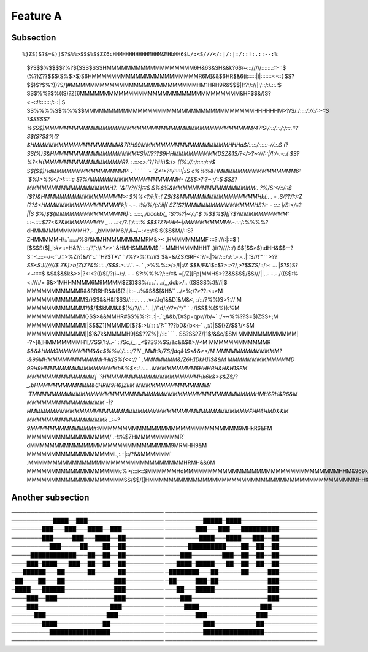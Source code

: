

Feature A
=========

Subsection
----------

::

%}ZS)S?$=$)]S?$%%>SS$%S$ZZ6cHHMHHHHHHHHMHHM&MHbHH6$L/:<S///</:|/:|:/::!:.::--:%
 $?S$$%$$$$?%?$(SSS$SSSHMMMMMMMMMMMMMMMMMM6H&6S&SH&&k?6$r~::://///::::::.:::-::$
 (%?)Z??$$$(S%$>$)S6HMMMMMMMMMMMMMMMMMMMMMMR6M]&&$6HR$&6(i::::::|i|:::::::-:-::(
 $S?$$)$?$%?))?S/]#MMMMMMMMMMMMMMMMMMMMMMMMMMHM1HRH9R&$$$|):?:/://|:/::/:/.::.:$
 SS$%%?$%((S)?Z[6MMMMMMMMMMMMMMMMMMMMMMMMMMMMMMMMM&HF$$&/)S?<~::!!:::::::/:-:|.S
 SS%%%%S$%%%$$MMMMMMMMMMMMMMMMMMMMMMMMMMMMMMMMMMMHHHHHHM>?/S/:/:::`:/://:/::-::S
 ?$SSSS?%SS$)MMMMMMMMMMMMMMMMMMMMMMMMMMMMMMMMMMMMMMMMMMM/4?:S:/:::/:::/:/:::.::?
 S$(S?S$%(?$HMMMMMMMMMMMMMMMMM#&7RH99MMMMMMMMMMMMMMMMMMHHHd$/:::::/::::::-//.:.S
 (?SS(%)S&HMMMMMMMMMMMMMMMMM#S|///???$9HHMMMMMMMMMDSZ&1S/?</>?~:///::|/!:/-:-:.(
 $S?%?<H(MMMMMMMMMMMMMMMMR?`. :.:`::<>:``?/*?##*)$:/>       `((%://::/:::::/::/$
 S$($$)HdMMMMMMMMMMMMMMMP: . `   `  `    `      `-            `Z<:>?::/:::::|:iS
 c%%%&HMMMMMMMMMMMMMMMM6:                                      `$%)>%%</>!:::::c
 S?%/MMMMMMMMMMMMMMMMMMH-                                        /ZSS>?:?~:;/::S
 $SZ?MMMMMMMMMMMMMMMMMH?.                                        \"&((/?//?|:::$
 $%$%&MMMMMMMMMMMMMMMMM:.                                          ?%/S:</::/::$
 ($?}&HMMMMMMMMMMMMMMMM>:                                          $%%<?/i:|i::(
 Z$($&MMMMMMMMMMMMMMMMHk(:.  . -                                   .S/\?\?/!:/:Z
 (??$<HMMMMMMMMMMMMMMMFk|:   -.-.                                  :%/%/(:/:ii|(
 SZ(S?]MMMMMMMMMMMMMMHS?:- -  ::.:                                  |/S:</::?||S
 $%)$$(MMMMMMMMMMMMMMR):`:. :.:::`,,/bcokb/_                       :S?%?|~:/:/:$
 %$$%$)[[?$?MMMMMMMMMM: :.:-.::::$7?<&7&MMMMMMM#/           _ .. ..:</?:(:/::::%
 $$$?Z?HHH~|/MMMMMMMMM/`.-.:.:/:%%%%?dHMMMMMMMMMMH?,-   .,bMMMM6//./i~/~:<:::/:$
 $($S$M//::S?ZHMMMMMH/:.`:::.:/%S/&MMHMMMMMMMMRM&><   ,HMMMMMMMF  :::?:///:|:::$
 )[$S$S($|_i:#>::*H&?/::.::/:\"://:?>>`:&HMHSMMMM$:`-   MMHMMMMHHT .)i/?////::/)
 $$[$$>$}:dHH&$$--?S::-:.:::--/-:``./::>%Zi?)&/?`:.`   `H?$T*\" `  /%?>%:)://ii$
 $&=&/ZS}$RF<:?/-.|%r/:::/:/:`.-.-..|::S//!`\"``          >??:    `SS<S:)!/////$
 Z&]>b[Z(Z?&%:::../S$$:>:::i`.`. `-.`  `                         ,>%%%:>/>/!|:/Z
 $$&/F&1$c$?>:>?/,>?$$ZS/::/:-: ...                              |S?S)S?<~:::::$
 &$&$&$k&>>|?<:<?((/$[/?)i~/:/. - -                              S?:%%%?/:::/::&
 =[/Z[[Fp[MMH$>?Z&S$$$/$S///||..-           -.-                  /((S$:%<:///:/=
 $&>1MHHMMMM6M9MMMM$Z$}$S%/:::.`.            .:/,,,dcb>/:.       ((SSSS%:)!//i|$
 MMMMMMMMMMMR&&RRRHR&&($(?:|i::-             .:%&S&$[&H&``     ../>%;/?>??:<::>M
 MMMMMMMMMMMMS/}S$&&H&[$SS//:::.:.   . . .v</Jq1&&D]&M&<,      :/::/?%%)S>?://:M
 MMMMMMMMMMMM?}$/$$kMM&&$(%/?//:..`.  .|//1d/`://?*/*/\"` `     .:/(SS$%(S%)):%M
 MMMMMMMMMMMM(}$$>&&MMHR#$S%%:?::.:|-.`:;&&b/D/$p=qpv//b/~`   :/~~%%??$=$)Z$S+;M
 MMMMMMMMMMMM[|S$$Z1]MMMMD[$?$:>)/::: :/?:``???bD&{b<<-`     .,:/)|SS(}Z/$$?/<SM
 MMMMMMMMMMMM||$)&7k&MMMMH9]$$??Z%|!/:i::`  `` .             SS?SS?Z/]1$/&$c/$SM
 MMMMMMMMMMMM| -?>[&]HMMMMMMMH1[/7SS(?:/..-` ::/Sc,/_,     _<$?SS%$S/&c&&$&>//<M
 MMMMMMMMMMMMR  `$&&&HMM9MMMMMMM&&c$%%:/:/:.:.:/\?\?/\    _MMHk/7S/]dq&1S<&&></M
 MMMMMMMMMMMMM?  :&96MHMMMMMMMMMMMHHk[S%(<<:// `         ,MMMMMMM&/Z6H]DkH]1$&&M
 MMMMMMMMMMMMMD    99H9HMMMMMMMMMMMMMMMb&%$<:i.:....    .MMMMMMMMM6HHHRH&H&H1SFM
 MMMMMMMMMMMMMM|   `?HMMMMMMMMMMMMMMMMMMMHk6k&>$&Z$/?_.bHMMMMMMMMMMM&6HRM9H6]ZkM
 MMMMMMMMMMMMMMM/    `TMMMMMMMMMMMMMMMMMMMMMMMMMMMMMMMMMMMMMMMMMMMMMMHMH6RH&R6&M
 MMMMMMMMMMMMMMMM    -|?HMMMMMMMMMMMMMMMMMMMMMMMMMMMMMMMMMMMMMMMMMMMMMFHH6HMD&&M
 MMMMMMMMMMMMMMMMk  ..:~?9MMMMMMMMMMMMM#`:MMMMMMMMMMMMMMMMMMMMMMMMMMMMM9MHkR6&FM
 MMMMMMMMMMMMMMMMM/  .-!:%$ZHMMMMMMMMMR` dMMMMMMMMMMMMMMMMMMMMMMMMMMMMM9MRMHH9&M
 MMMMMMMMMMMMMMMMMML,:.-|::/?&&MMMMMM` .MMMMMMMMMMMMMMMMMMMMMMMMMMMMMMMMHRMH&&6M
 MMMMMMMMMMMMMMMMMMMc%>/:::i<:SMMMMMMHdMMMMMMMMMMMMMMMMMMMMMMMMMMMMMMMMHHM&969kM
 MMMMMMMMMMMMMMMMMMMMSS/$$/(|HMMMMMMMMMMMMMMMMMMMMMMMMMMMMMMMMMMMMMMMMMMMHH&HH&M

Another subsection
------------------
────────────────────────────────────────
────────────────────────────────────────
───────────████──███────────────────────
──────────█████─████────────────────────
────────███───███───████──███───────────
────────███───███───██████████──────────
────────███─────███───████──██──────────
─────────████───████───███──██──────────
──────────███─────██────██──██──────────
──────██████████────██──██──██──────────
─────████████████───██──██──██──────────
────███────────███──██──██──██──────────
────███─████───███──██──██──██──────────
───████─█████───██──██──██──██──────────
───██████───██──────██──────██──────────
─████████───██──────██─────███──────────
─██────██───██─────────────███──────────
─██─────███─██─────────────███──────────
─████───██████─────────────███──────────
───██───█████──────────────███──────────
────███──███───────────────███──────────
────███────────────────────███──────────
────███───────────────────███───────────
─────████────────────────███────────────
──────███────────────────███────────────
────────███─────────────███─────────────
────────████────────────██──────────────
──────────███───────────██──────────────
──────────████████████████──────────────
──────────████████████████──────────────
────────────────────────────────────────
────────────────────────────────────────

